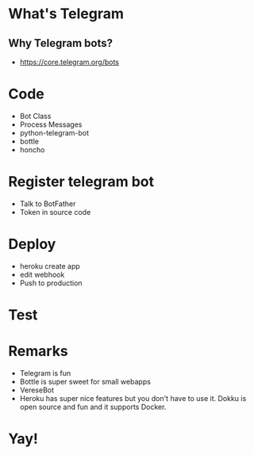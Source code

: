 * What's Telegram
** Why Telegram bots?
- https://core.telegram.org/bots

* Code
- Bot Class
- Process Messages
- python-telegram-bot
- bottle
- honcho
* Register telegram bot
- Talk to BotFather
- Token in source code
* Deploy
- heroku create app
- edit webhook
- Push to production
* Test
* Remarks
- Telegram is fun
- Bottle is super sweet for small webapps
- VereseBot
- Heroku has super nice features but you don't have to use it. Dokku is open source and fun and it supports Docker.
* Yay!
